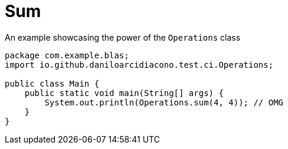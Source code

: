 = Sum

.An example showcasing the power of the `Operations` class
[source,java,options=nowrap]
----
package com.example.blas;
import io.github.daniloarcidiacono.test.ci.Operations;

public class Main {
    public static void main(String[] args) {
        System.out.println(Operations.sum(4, 4)); // OMG
    }
}
----
